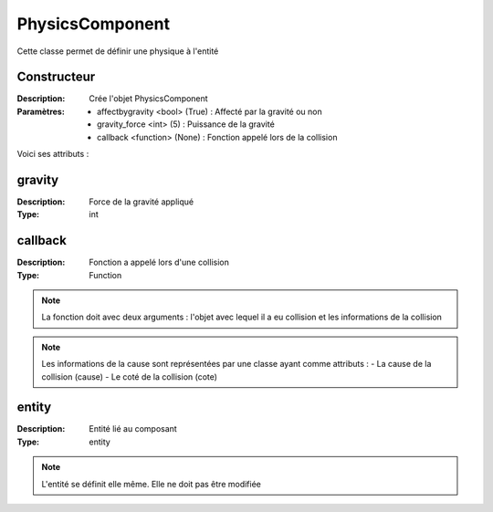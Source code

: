 PhysicsComponent
================

Cette classe permet de définir une physique à l'entité

Constructeur
------------

:Description: Crée l'objet PhysicsComponent
:Paramètres:
    - affectbygravity <bool> (True) : Affecté par la gravité ou non
    - gravity_force <int> (5) : Puissance de la gravité
    - callback <function> (None) : Fonction appelé lors de la collision

Voici ses attributs :

gravity
-------

:Description: Force de la gravité appliqué
:Type: int

callback
--------

:Description: Fonction a appelé lors d'une collision
:Type: Function

.. note:: La fonction doit avec deux arguments : l'objet avec lequel il a eu collision et les informations de la collision

.. note:: Les informations de la cause sont représentées par une classe ayant comme attributs :
    - La cause de la collision (cause)
    - Le coté de la collision (cote)

entity
------

:Description: Entité lié au composant
:Type: entity

.. note:: L'entité se définit elle même. Elle ne doit pas être modifiée
